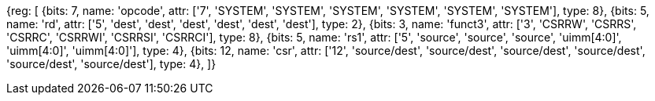 //# 10 "Zicsr", Control and Status Register (CSR) Instructions, Version 2.0

//## 10.1 CSR Instructions

[wavedrom, , svg]
{reg: [
  {bits: 7,  name: 'opcode', attr: ['7', 'SYSTEM', 'SYSTEM', 'SYSTEM', 'SYSTEM', 'SYSTEM', 'SYSTEM'], type: 8},
  {bits: 5,  name: 'rd',     attr: ['5', 'dest', 'dest', 'dest', 'dest', 'dest', 'dest'], type: 2},
  {bits: 3,  name: 'funct3', attr: ['3', 'CSRRW', 'CSRRS', 'CSRRC', 'CSRRWI', 'CSRRSI', 'CSRRCI'], type: 8},
  {bits: 5,  name: 'rs1',    attr: ['5', 'source', 'source', 'source', 'uimm[4:0]', 'uimm[4:0]', 'uimm[4:0]'], type: 4},
  {bits: 12, name: 'csr',    attr: ['12', 'source/dest', 'source/dest', 'source/dest', 'source/dest', 'source/dest', 'source/dest'], type: 4},
]}

//[wavedrom, ,]

//....

//{reg: [

//  {bits: 7,  name: 'opcode', attr: ['7', 'SYSTEM','SYSTEM','SYSTEM'],     type: 8},

//  {bits: 5,  name: 'rd',     attr: ['3', 'dest','dest', 'dest' ],       type: 2},

//  {bits: 3,  name: 'funct3',  attr: ['3', 'CSRRWI', 'CSRRSI', 'CSRRCI'], type: 8},

//  {bits: 5,  name: 'rs1',    attr: ['5', 'uimm[4:0]','uimm[4:0]', 'uimm[4:0]'],   type: 3},

//  {bits: 12, name: 'csr',    attr: ['12', 'source/dest','source/dest','source/dest'], type: 4},

//]}

//....